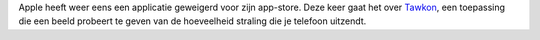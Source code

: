 .. title: Gij zult de straling van uw iPhone niet bepalen
.. slug: node-119
.. date: 2010-03-08 12:13:00
.. tags: apple,bigbrother
.. link:
.. description: 
.. type: text

Apple heeft weer eens een applicatie geweigerd voor zijn app-store. Deze
keer gaat het over
`Tawkon <http://techcrunch.com/2010/03/04/tawkon-iphone-radiation/>`__,
een toepassing die een beeld probeert te geven van de hoeveelheid
straling die je telefoon uitzendt.

